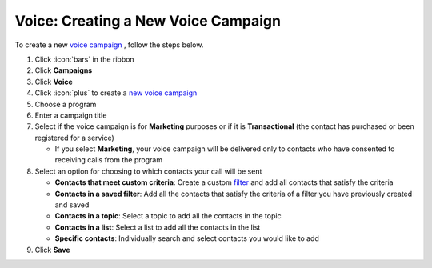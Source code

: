 Voice: Creating a New Voice Campaign
====================================

| To create a new `voice campaign </users/campaigns/guides/voice/voice_campaigns.html>`_ , follow the steps below.

#. Click :icon:`bars` in the ribbon
#. Click **Campaigns**
#. Click **Voice**
#. Click :icon:`plus` to create a `new voice campaign </users/campaigns/guides/inbound_sms/new_voice_campaign.html>`_
#. Choose a program
#. Enter a campaign title
#. Select if the voice campaign is for **Marketing** purposes or if it is **Transactional** (the contact has purchased or been registered for a service)

   * If you select **Marketing**, your voice campaign will be delivered only to contacts who have consented to receiving calls from the program
#. Select an option for choosing to which contacts your call will be sent

   * **Contacts that meet custom criteria**: Create a custom `filter </users/general/guides/functions_of_the_grid/how_to_filter_records.html>`_ and add all contacts that satisfy the criteria
   * **Contacts in a saved filter**: Add all the contacts that satisfy the criteria of a filter you have previously created and saved
   * **Contacts in a topic**: Select a topic to add all the contacts in the topic
   * **Contacts in a list**: Select a list to add all the contacts in the list
   * **Specific contacts**: Individually search and select contacts you would like to add
#. Click **Save**
